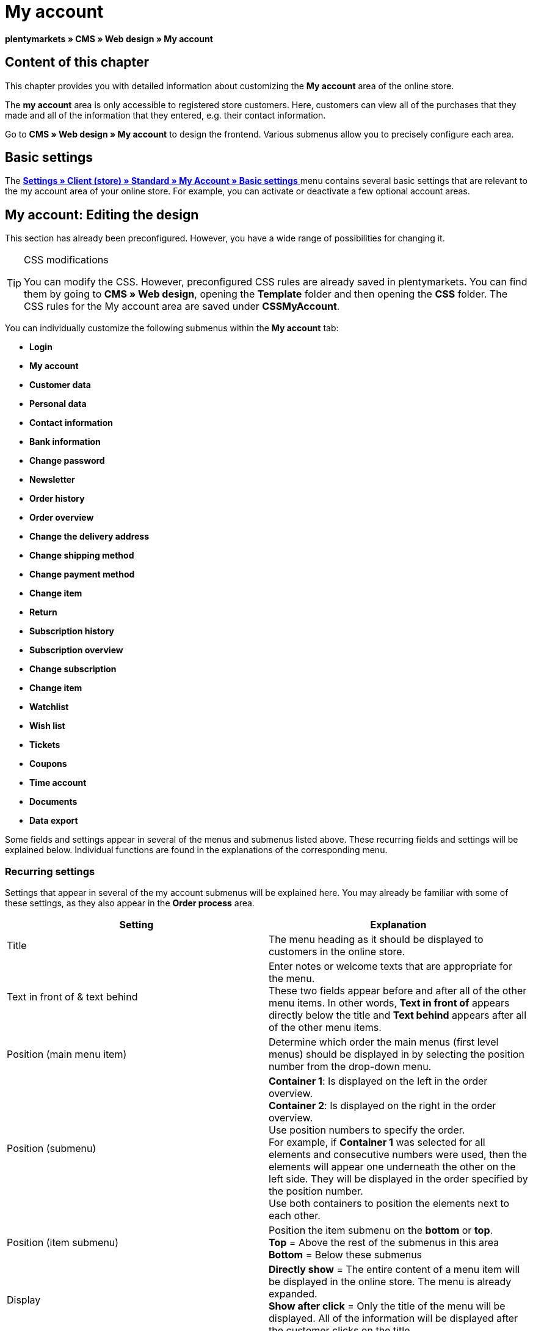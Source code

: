 = My account
:lang: en
// include::{includedir}/_header.adoc[]
:keywords: My account, Web design, CMS
:position: 90

**plentymarkets » CMS » Web design » My account**

== Content of this chapter

This chapter provides you with detailed information about customizing the **My account** area of the online store.

The **my account** area is only accessible to registered store customers. Here, customers can view all of the purchases that they made and all of the information that they entered, e.g. their contact information.

Go to **CMS » Web design » My account** to design the frontend. Various submenus allow you to precisely configure each area.

== Basic settings

The <<omni-channel/online-store/standard/my-account/basic-settings#, **Settings » Client (store) » Standard » My Account » Basic settings**  >> menu contains several basic settings that are relevant to the my account area of your online store. For example, you can activate or deactivate a few optional account areas.

== My account: Editing the design

This section has already been preconfigured. However, you have a wide range of possibilities for changing it.

[TIP]
.CSS modifications
====
You can modify the CSS. However, preconfigured CSS rules are already saved in plentymarkets. You can find them by going to **CMS » Web design**, opening the **Template** folder and then opening the **CSS** folder. The CSS rules for the My account area are saved under **CSSMyAccount**.
====

You can individually customize the following submenus within the **My account** tab:

* **Login**
* **My account**
* **Customer data**
* **Personal data**
* **Contact information**
* **Bank information**
* **Change password**

* **Newsletter**
* **Order history**
* **Order overview**
* **Change the delivery address**
* **Change shipping method**
* **Change payment method**
* **Change item**

* **Return**

* **Subscription history**
* **Subscription overview**
* **Change subscription**
* **Change item**

* **Watchlist**
* **Wish list**
* **Tickets**
* **Coupons**
* **Time account**
* **Documents**
* **Data export**

Some fields and settings appear in several of the menus and submenus listed above. These recurring fields and settings will be explained below. Individual functions are found in the explanations of the corresponding menu.

=== Recurring settings

Settings that appear in several of the my account submenus will be explained here. You may already be familiar with some of these settings, as they also appear in the **Order process** area.

[cols="a,a"]
|====
|Setting |Explanation

|Title
|The menu heading as it should be displayed to customers in the online store.

|Text in front of &amp; text behind
|Enter notes or welcome texts that are appropriate for the menu. +
These two fields appear before and after all of the other menu items. In other words, **Text in front of** appears directly below the title and **Text behind** appears after all of the other menu items.

|Position (main menu item)
|Determine which order the main menus (first level menus) should be displayed in by selecting the position number from the drop-down menu.

|Position (submenu)
|**Container 1**: Is displayed on the left in the order overview. +
**Container 2**: Is displayed on the right in the order overview. +
Use position numbers to specify the order. +
For example, if **Container 1** was selected for all elements and consecutive numbers were used, then the elements will appear one underneath the other on the left side. They will be displayed in the order specified by the position number. +
Use both containers to position the elements next to each other.

|Position (item submenu)
|Position the item submenu on the **bottom** or **top**. +
**Top** = Above the rest of the submenus in this area +
**Bottom** = Below these submenus

|Display
|**Directly show** = The entire content of a menu item will be displayed in the online store. The menu is already expanded. +
**Show after click** = Only the title of the menu will be displayed. All of the information will be displayed after the customer clicks on the title.

|Show details
|The text that you enter here is linked in the online store and directs the customers to a detailed layout.

|No item found
|The note that you enter here will be displayed to the customer, e.g. if there are no items on his or her watchlist or wish list.
|====

__Table 1: explanations of the recurring settings in the submenus__

=== Individual settings of my account submenus

The settings in the submenus were given self-explanatory names. The text that you enter into the text fields will be displayed to your customers in the online store.

[cols="a,a"]
|====
|Menu item |Explanation

|CSS My account
|In this section, you can use CSS to design the layout of customer accounts. Standard CSS formatting can be used to set up general CSS rules for customer accounts. The entire CSS code for the **My account** area can also be entered here. Alternatively, only enter the portion of the code that is valid for all areas. Then you will have to enter information that is specific to individual areas in the **CSS** field for that area.

|Login
|Customers will see the information that you enter here when they access the online store and click on the **My account** tab. **CSS** formatting is entered by default. CSS can be used to change the way that information is arranged in this menu. +
**Password strength** +
6 characters are sufficient for the store password. The security level in the store is lower than in the admin area. This also means that a simple combination of letters and numbers is sufficient for the login password. For further information, refer to the **<<basics/working-with-plentymarkets/manage-users#1, Creating a user >>** page of the manual.

|My account
|The customer lands here after entering his or her login details and clicking on **Log in**. CSS formatting is entered by default. You can save a note above this button (**Text in front of**). Below that, the customer will see different submenus relating to his or her account. These are the first level submenus of the **my account area**, e.g. the **customer data** and **order history**. CSS can be used to change the way that information is arranged.

|Customer data
|CSS formatting is entered by default. The data that is entered here comes e.g. from the information that the customer entered during previous purchases. The customer data is grouped in several submenus. Under **personal data**, the customer sees the invoice address that he or she entered. Under **contact information**, the customer sees the e-mail address that he or she used to log in. Customers can make changes to this data by clicking on **Change**. +
A new window opens up when a customer clicks on the **Change** button. This window is edited in the customer data submenus. The **Delivery address** window is edited in the corresponding order history submenu.

|Newsletter
|The title for the **<<crm/sending-newsletters#, Newsletter  >>** area, the position and the way the newsletter area should be displayed.

|Order history
a| Customers can use the fields **Order ID** and **Select time period** to search for an order within their own account. The fields **Order date**, **Recipient**, **Show details**, **Status** and **Estimated shipping** will be individually displayed in the history of each order.
* **Order overview** +
The order overview is the detailed layout of a specific order with all of the data that belongs to it.
* **Delivery address** +
In this submenu, configure and name the entry fields that the customer will see. These entry fields will also be used for the customer data.
* **Shipping method** +
In this submenu, configure and name the entry fields that the customer will see regarding the **shipping method**.
* **Payment method** +
In this submenu, configure and name the entry fields that the customer will see regarding the **payment method**.
* **Item** +
In this submenu, configure and name the entry fields that the customer will see regarding the **items**.

* **Return** +
Once the customer has paid for an order, it has been shipped and is in **status 7**, then the button **send back item** will appear in the customer account. If the customer clicks on this button, then a menu will open up. This menu is configured here. The **reason for return** field is a drop-down menu. Save the reasons that are available for the customer to select by going to **<<order-processing/orders/settings/sales-order-types/return#, Settings » Orders » Order types » Return  >>**.

|Subscription history
|Customers can use the fields **Order number** and **Select time period** to search for a subscription within their own account. The fields **Recipient**, **First shipment** etc. will be displayed for every subscription. By clicking on **Show details**, the customer will see all of the information about a specific subscription. +
**Subscription overview** +
The subscription overview is the detailed layout of a specific subscription. The position and title of the individual submenus can be changed here, as well as the shipping method and items of this area. The actual entry fields are configured in the submenus of the order overview.

|Watchlist
|The **<<omni-channel/online-store/standard/my-account/basic-settings#, watchlist  >>** function is activated by going to **Settings » Client (store) » Standard » My Account » Basic settings**. The **watchlist** function allows those customers who have an account to save a list of items in the store that they want to remember or buy at a later point in time. An item is only removed from the watchlist if it is deleted or moved to the shopping cart. +
**Watchlist button** +
If the watchlist function is not activated, then the **watchlist button** should also be removed from the store layout. Go to **CMS » Web design » Folder: Layout** and select **ItemViewSingleItem** from the **ItemView templates**. Delete the corresponding code.

|Wish list
|The **<<omni-channel/online-store/standard/my-account/basic-settings#, wish list  >>** function is activated by going to **Settings » Client (store) » Standard » My Account » Basic settings**. The wish list function allows those customers who have an account to save a list of items in the store that they may want to buy at a later point in time, ask for as gifts or remember for another reason. A wish list is usually created in order to be shown to other people. An item is only removed from the wish list if it is deleted or moved to the shopping cart. +
**Wish list button** +
If the wish list function is not activated, then the **wish list button** should also be removed from the store layout. Go to **CMS » Web design » Folder: Layout** and select **ItemViewSingleItem** from the **ItemView templates**. Delete the corresponding code.

|Tickets
|This menu item is only displayed if the **<<crm/using-the-ticket-system#, ticket system  >>** was booked as an add-on. The plentymarkets module "Ticket system STARTER" can be ordered free of charge. +
In the menu, configure and name the entry fields that are visible to your customers in the **Tickets** area.

|Coupons
|The **coupon** function is activated by going to **Settings » Client (store) » Standard » My Account » Basic settings**.

|Documents
|If documents were uploaded under **CMS » Documents** and **customers** were given the **right** to view these documents, then customers will be able to see these documents here.

|Data export
|This function is used, e.g. in order to provide a list of items to corporate customers. Go to **Data exchange » Dynamic export** and configure a new data format. Click on the data format's Filter tab and place a check mark in front of the words **Export for customer class**. This will activate the filter. Under **value**, select the customer class that the data format should be available for. If a customer belongs to the customer class that the data was made available for, then he or she will see the corresponding data in the **data export** menu of his or her customer account.
|====

__Table 2: explanations of the settings for the submenus__

[IMPORTANT]
.jQuery
====
jQuery functions are integrated in this area. For further information about working with or expanding these functions, refer to the <<omni-channel/online-store/cms#web-design-basic-information-about-syntax-jquery, **jQuery**  >> page of the manual.
====

[cols=""]
|====

|====

